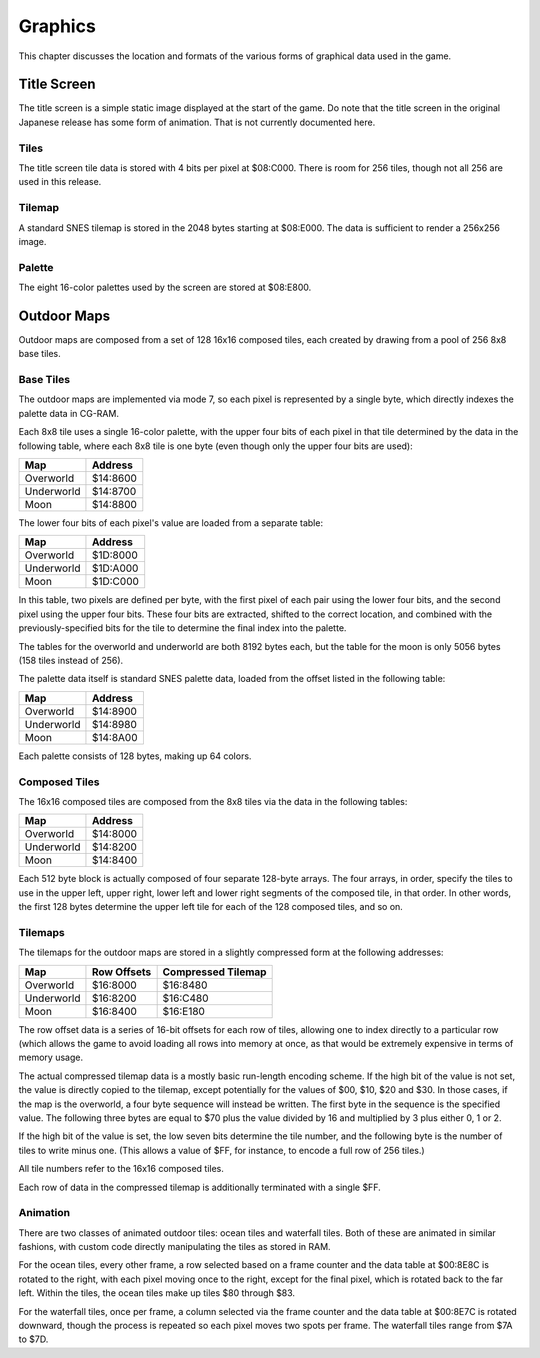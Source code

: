 Graphics
========

This chapter discusses the location and formats of the various forms of
graphical data used in the game.

Title Screen
------------

The title screen is a simple static image displayed at the start of the game. Do
note that the title screen in the original Japanese release has some form of
animation. That is not currently documented here.

Tiles
~~~~~

The title screen tile data is stored with 4 bits per pixel at $08:C000. There is
room for 256 tiles, though not all 256 are used in this release.

Tilemap
~~~~~~~

A standard SNES tilemap is stored in the 2048 bytes starting at $08:E000. The
data is sufficient to render a 256x256 image.

Palette
~~~~~~~

The eight 16-color palettes used by the screen are stored at $08:E800.

Outdoor Maps
------------

Outdoor maps are composed from a set of 128 16x16 composed tiles, each
created by drawing from a pool of 256 8x8 base tiles.

Base Tiles
~~~~~~~~~~

The outdoor maps are implemented via mode 7, so each pixel is represented by a
single byte, which directly indexes the palette data in CG-RAM.

Each 8x8 tile uses a single 16-color palette, with the upper four bits of each
pixel in that tile determined by the data in the following table, where each
8x8 tile is one byte (even though only the upper four bits are used):

========== ========
Map        Address
========== ========
Overworld  $14:8600
Underworld $14:8700
Moon       $14:8800
========== ========

The lower four bits of each pixel's value are loaded from a separate table:

========== ========
Map        Address
========== ========
Overworld  $1D:8000
Underworld $1D:A000
Moon       $1D:C000
========== ========

In this table, two pixels are defined per byte, with the first pixel of each
pair using the lower four bits, and the second pixel using the upper four bits.
These four bits are extracted, shifted to the correct location, and combined
with the previously-specified bits for the tile to determine the final index
into the palette.

The tables for the overworld and underworld are both 8192 bytes each, but the
table for the moon is only 5056 bytes (158 tiles instead of 256).

The palette data itself is standard SNES palette data, loaded from the offset
listed in the following table:

========== ========
Map        Address
========== ========
Overworld  $14:8900
Underworld $14:8980
Moon       $14:8A00
========== ========

Each palette consists of 128 bytes, making up 64 colors.

Composed Tiles
~~~~~~~~~~~~~~

The 16x16 composed tiles are composed from the 8x8 tiles via the data in the
following tables:

========== ========
Map        Address
========== ========
Overworld  $14:8000
Underworld $14:8200
Moon       $14:8400
========== ========

Each 512 byte block is actually composed of four separate 128-byte arrays. The
four arrays, in order, specify the tiles to use in the upper left, upper right,
lower left and lower right segments of the composed tile, in that order. In
other words, the first 128 bytes determine the upper left tile for each of the
128 composed tiles, and so on.

Tilemaps
~~~~~~~~

The tilemaps for the outdoor maps are stored in a slightly compressed form at
the following addresses:

========== =========== ==================
Map        Row Offsets Compressed Tilemap
========== =========== ==================
Overworld  $16:8000    $16:8480
Underworld $16:8200    $16:C480
Moon       $16:8400    $16:E180
========== =========== ==================

The row offset data is a series of 16-bit offsets for each row of tiles,
allowing one to index directly to a particular row (which allows the game to
avoid loading all rows into memory at once, as that would be extremely
expensive in terms of memory usage.

The actual compressed tilemap data is a mostly basic run-length encoding scheme.
If the high bit of the value is not set, the value is directly copied to the
tilemap, except potentially for the values of $00, $10, $20 and $30. In those
cases, if the map is the overworld, a four byte sequence will instead be
written. The first byte in the sequence is the specified value. The following
three bytes are equal to $70 plus the value divided by 16 and multiplied by 3
plus either 0, 1 or 2.

If the high bit of the value is set, the low seven bits determine the tile
number, and the following byte is the number of tiles to write minus one. (This
allows a value of $FF, for instance, to encode a full row of 256 tiles.)

All tile numbers refer to the 16x16 composed tiles.

Each row of data in the compressed tilemap is additionally terminated with a
single $FF.

Animation
~~~~~~~~~

There are two classes of animated outdoor tiles: ocean tiles and waterfall
tiles. Both of these are animated in similar fashions, with custom code directly
manipulating the tiles as stored in RAM.

For the ocean tiles, every other frame, a row selected based on a frame counter
and the data table at $00:8E8C is rotated to the right, with each pixel moving
once to the right, except for the final pixel, which is rotated back to the far
left. Within the tiles, the ocean tiles make up tiles $80 through $83.

For the waterfall tiles, once per frame, a column selected via the frame counter
and the data table at $00:8E7C is rotated downward, though the process is
repeated so each pixel moves two spots per frame. The waterfall tiles range from
$7A to $7D.
